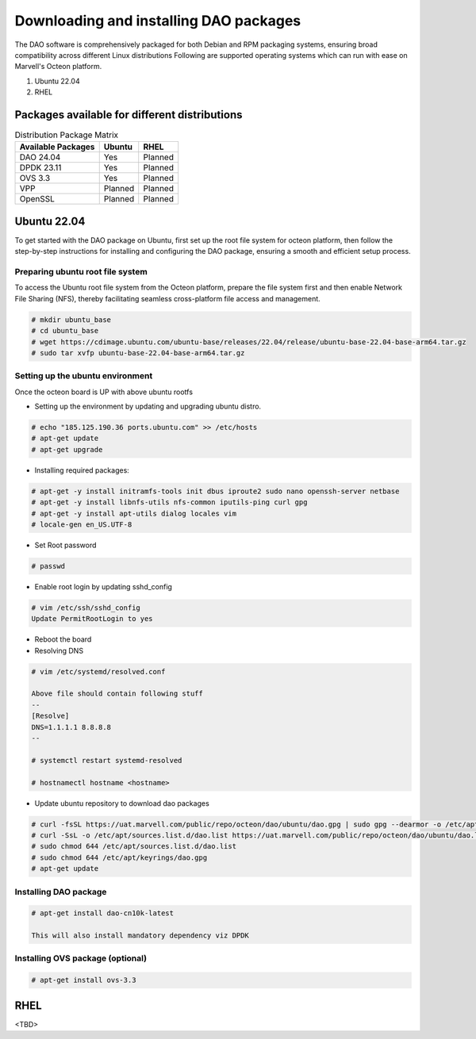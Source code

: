 ..  SPDX-License-Identifier: Marvell-MIT
    Copyright (c) 2024 Marvell.

Downloading and installing DAO packages
#######################################

The DAO software is comprehensively packaged for both Debian and RPM
packaging systems, ensuring broad compatibility across different Linux
distributions
Following are supported operating systems which can run with ease on
Marvell's Octeon platform.

1. Ubuntu 22.04
2. RHEL

Packages available for different distributions
==============================================

.. table:: Distribution Package Matrix
   :widths: auto

   +-------------------------+-----------------------+-----------------------+
   |   Available Packages    |        Ubuntu         |        RHEL           |
   +=========================+=======================+=======================+
   | DAO 24.04               | Yes                   | Planned               |
   +-------------------------+-----------------------+-----------------------+
   | DPDK 23.11              | Yes                   | Planned               |
   +-------------------------+-----------------------+-----------------------+
   | OVS 3.3                 | Yes                   | Planned               |
   +-------------------------+-----------------------+-----------------------+
   | VPP                     | Planned               | Planned               |
   +-------------------------+-----------------------+-----------------------+
   | OpenSSL                 | Planned               | Planned               |
   +-------------------------+-----------------------+-----------------------+

Ubuntu 22.04
============

To get started with the DAO package on Ubuntu, first set up the root
file system for octeon platform, then follow the step-by-step instructions
for installing and configuring the DAO package, ensuring a smooth and
efficient setup process.

Preparing ubuntu root file system
---------------------------------

To access the Ubuntu root file system from the Octeon platform, prepare
the file system first and then enable Network File Sharing (NFS), thereby
facilitating seamless cross-platform file access and management.

.. code-block:: console

 # mkdir ubuntu_base
 # cd ubuntu_base
 # wget https://cdimage.ubuntu.com/ubuntu-base/releases/22.04/release/ubuntu-base-22.04-base-arm64.tar.gz
 # sudo tar xvfp ubuntu-base-22.04-base-arm64.tar.gz

Setting up the ubuntu environment
---------------------------------

Once the octeon board is UP with above ubuntu rootfs

* Setting up the environment by updating and upgrading ubuntu distro.

.. code-block:: console

 # echo "185.125.190.36 ports.ubuntu.com" >> /etc/hosts
 # apt-get update
 # apt-get upgrade

* Installing required packages:

.. code-block:: console

 # apt-get -y install initramfs-tools init dbus iproute2 sudo nano openssh-server netbase
 # apt-get -y install libnfs-utils nfs-common iputils-ping curl gpg
 # apt-get -y install apt-utils dialog locales vim
 # locale-gen en_US.UTF-8

* Set Root password

.. code-block:: console

 # passwd

* Enable root login by updating sshd_config

.. code-block:: console

 # vim /etc/ssh/sshd_config
 Update PermitRootLogin to yes

* Reboot the board

* Resolving DNS

.. code-block:: console

 # vim /etc/systemd/resolved.conf

 Above file should contain following stuff
 --
 [Resolve]
 DNS=1.1.1.1 8.8.8.8
 --

 # systemctl restart systemd-resolved

 # hostnamectl hostname <hostname>

* Update ubuntu repository to download dao packages

.. code-block:: console

 # curl -fsSL https://uat.marvell.com/public/repo/octeon/dao/ubuntu/dao.gpg | sudo gpg --dearmor -o /etc/apt/keyrings/dao.gpg
 # curl -SsL -o /etc/apt/sources.list.d/dao.list https://uat.marvell.com/public/repo/octeon/dao/ubuntu/dao.list
 # sudo chmod 644 /etc/apt/sources.list.d/dao.list
 # sudo chmod 644 /etc/apt/keyrings/dao.gpg
 # apt-get update

Installing DAO package
----------------------

.. code-block:: console

 # apt-get install dao-cn10k-latest

 This will also install mandatory dependency viz DPDK

Installing OVS package (optional)
---------------------------------

.. code-block:: console

 # apt-get install ovs-3.3

RHEL
====

<TBD>
